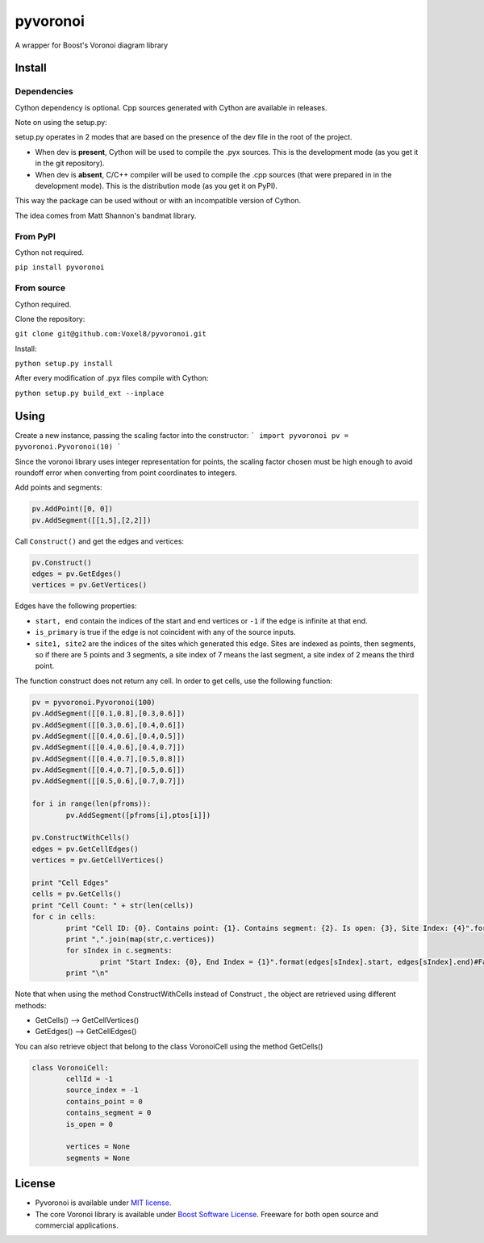 ==========
 pyvoronoi
==========

A wrapper for Boost's Voronoi diagram library

Install
=======

Dependencies
------------

Cython dependency is optional. Cpp sources generated with Cython are available in releases.

Note on using the setup.py:

setup.py operates in 2 modes that are based on the presence of the dev file in the root of the project.

* When dev is **present**, Cython will be used to compile the .pyx sources. This is the development mode (as you get it in the git repository).

* When dev is **absent**, C/C++ compiler will be used to compile the .cpp sources (that were prepared in in the development mode). This is the distribution mode (as you get it on PyPI).

This way the package can be used without or with an incompatible version of Cython.

The idea comes from Matt Shannon's bandmat library.

From PyPI
---------

Cython not required.

``pip install pyvoronoi``

From source
-----------

Cython required.

Clone the repository:

``git clone git@github.com:Voxel8/pyvoronoi.git``

Install:

``python setup.py install``

After every modification of .pyx files compile with Cython:

``python setup.py build_ext --inplace``

Using
=====

Create a new instance, passing the scaling factor into the constructor:
``` 
import pyvoronoi
pv = pyvoronoi.Pyvoronoi(10)
```

Since the voronoi library uses integer representation for points, the scaling factor chosen must be high enough
to avoid roundoff error when converting from point coordinates to integers.

Add points and segments:

.. code:: python

	pv.AddPoint([0, 0])
	pv.AddSegment([[1,5],[2,2]])

Call ``Construct()`` and get the edges and vertices:

.. code:: python

	pv.Construct()
	edges = pv.GetEdges()
	vertices = pv.GetVertices()

Edges have the following properties:

* ``start, end`` contain the indices of the start and end vertices or ``-1`` if the edge is infinite at that end.
* ``is_primary`` is true if the edge is not coincident with any of the source inputs.
* ``site1, site2`` are the indices of the sites which generated this edge. Sites are indexed as points, then segments, so if there are 5 points and 3 segments, a site index of 7 means the last segment, a site index of 2 means the third point.

The function construct does not return any cell. In order to get cells, use the following function:

.. code:: python

	pv = pyvoronoi.Pyvoronoi(100)
	pv.AddSegment([[0.1,0.8],[0.3,0.6]])
	pv.AddSegment([[0.3,0.6],[0.4,0.6]])
	pv.AddSegment([[0.4,0.6],[0.4,0.5]])
	pv.AddSegment([[0.4,0.6],[0.4,0.7]])
	pv.AddSegment([[0.4,0.7],[0.5,0.8]])
	pv.AddSegment([[0.4,0.7],[0.5,0.6]])
	pv.AddSegment([[0.5,0.6],[0.7,0.7]])

	for i in range(len(pfroms)):
		pv.AddSegment([pfroms[i],ptos[i]])

	pv.ConstructWithCells()
	edges = pv.GetCellEdges()
	vertices = pv.GetCellVertices()
		
	print "Cell Edges"
	cells = pv.GetCells()
	print "Cell Count: " + str(len(cells))
	for c in cells:
		print "Cell ID: {0}. Contains point: {1}. Contains segment: {2}. Is open: {3}, Site Index: {4}".format(c.cellId, c.contains_point, c.contains_segment, c.is_open, c.source_index)#Works fine
		print ",".join(map(str,c.vertices))
		for sIndex in c.segments:
			print "Start Index: {0}, End Index = {1}".format(edges[sIndex].start, edges[sIndex].end)#Fail with error AttributeError: 'dict' object has no attribute 'x1'
		print "\n"

Note that when using the method ConstructWithCells instead of Construct , the object are retrieved using different methods:

* GetCells() --> GetCellVertices()
* GetEdges() --> GetCellEdges()

You can also retrieve object that belong to the class VoronoiCell using the method GetCells()

.. code:: python

	class VoronoiCell:
		cellId = -1
		source_index = -1
		contains_point = 0
		contains_segment = 0
		is_open = 0
		
		vertices = None
		segments = None	
		

License
=======

-  Pyvoronoi is available under `MIT
   license <http://opensource.org/licenses/MIT>`__.
-  The core Voronoi library is available under `Boost Software
   License <http://www.boost.org/LICENSE_1_0.txt>`__. Freeware for both
   open source and commercial applications.